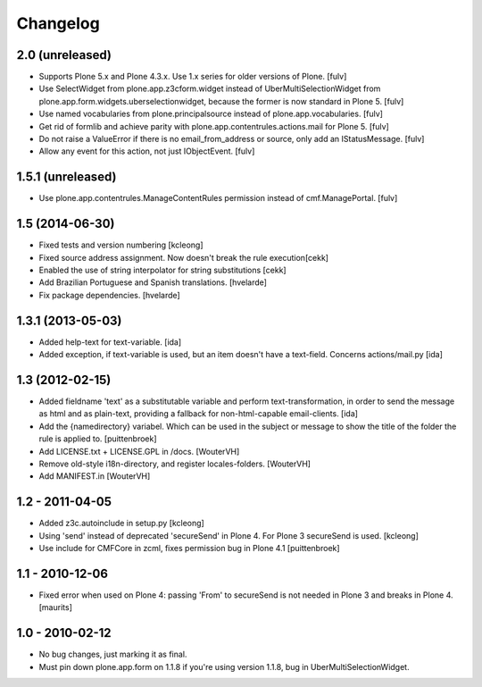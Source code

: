 Changelog
=========

2.0 (unreleased)
----------------

- Supports Plone 5.x and Plone 4.3.x.  Use 1.x series for older versions of Plone.
  [fulv]

- Use SelectWidget from plone.app.z3cform.widget instead of UberMultiSelectionWidget from plone.app.form.widgets.uberselectionwidget, because the former is now standard in Plone 5.
  [fulv]

- Use named vocabularies from plone.principalsource instead of plone.app.vocabularies.
  [fulv]

- Get rid of formlib and achieve parity with plone.app.contentrules.actions.mail for Plone 5.
  [fulv]

- Do not raise a ValueError if there is no email_from_address or source, only add an IStatusMessage.
  [fulv]

- Allow any event for this action, not just IObjectEvent.
  [fulv]


1.5.1 (unreleased)
-------------------

- Use plone.app.contentrules.ManageContentRules permission instead of cmf.ManagePortal.
  [fulv]


1.5 (2014-06-30)
-------------------

- Fixed tests and version numbering [kcleong]

- Fixed source address assignment. Now doesn't break the rule execution[cekk]

- Enabled the use of string interpolator for string substitutions [cekk]

- Add Brazilian Portuguese and Spanish translations.
  [hvelarde]

- Fix package dependencies.
  [hvelarde]



1.3.1 (2013-05-03)
-------------------

- Added help-text for text-variable. [ida]

- Added exception, if text-variable is used, but an item doesn't have a text-field.
  Concerns actions/mail.py [ida]


1.3 (2012-02-15)
-------------------

- Added fieldname 'text' as a substitutable variable and perform text-transformation,
  in order to send the message as html and as plain-text, providing a fallback
  for non-html-capable email-clients. [ida]

- Add the {namedirectory} variabel. Which can be used in the subject or message
  to show the title of the folder the rule is applied to.
  [puittenbroek]

- Add LICENSE.txt + LICENSE.GPL in /docs.
  [WouterVH]

- Remove old-style i18n-directory, and register locales-folders.
  [WouterVH]

- Add MANIFEST.in
  [WouterVH]


1.2 - 2011-04-05
----------------

- Added z3c.autoinclude in setup.py
  [kcleong]

- Using 'send' instead of deprecated 'secureSend' in Plone 4. For Plone 3
  secureSend is used.
  [kcleong]

- Use include for CMFCore in zcml, fixes permission bug in Plone 4.1
  [puittenbroek]


1.1 - 2010-12-06
----------------

- Fixed error when used on Plone 4: passing 'From' to secureSend is
  not needed in Plone 3 and breaks in Plone 4.
  [maurits]


1.0 - 2010-02-12
----------------

- No bug changes, just marking it as final.

- Must pin down plone.app.form on 1.1.8 if you're using version 1.1.8, bug
  in UberMultiSelectionWidget.
